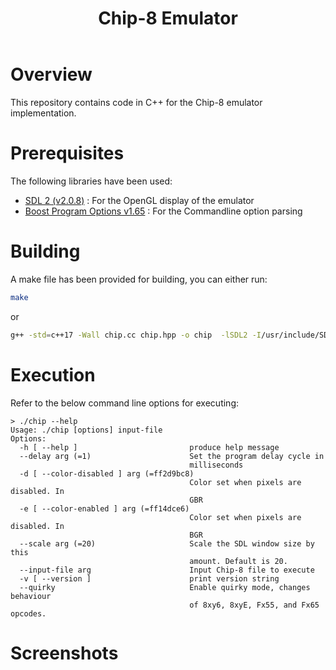 #+TITLE: Chip-8 Emulator
#+OPTIONS: showall indent

* Overview
  This repository contains code in C++ for the Chip-8 emulator implementation.

* Prerequisites
  The following libraries have been used:
   - [[https://wiki.libsdl.org/][SDL 2 (v2.0.8)]] : For the OpenGL display of the emulator
   - [[https://www.boost.org/doc/libs/1_65_0/doc/html/program_options.html][Boost Program Options v1.65]] : For the Commandline option parsing
* Building
A make file has been provided for building, you can either run:

#+BEGIN_SRC bash
make
#+END_SRC

or

#+BEGIN_SRC bash
g++ -std=c++17 -Wall chip.cc chip.hpp -o chip  -lSDL2 -I/usr/include/SDL2 -D_REENTRANT -lboost_program_options
#+END_SRC
* Execution

Refer to the below command line options for executing:

#+BEGIN_SRC
> ./chip --help
Usage: ./chip [options] input-file
Options:
  -h [ --help ]                         produce help message
  --delay arg (=1)                      Set the program delay cycle in
                                        milliseconds
  -d [ --color-disabled ] arg (=ff2d9bc8)
                                        Color set when pixels are disabled. In
                                        GBR
  -e [ --color-enabled ] arg (=ff14dce6)
                                        Color set when pixels are disabled. In
                                        BGR
  --scale arg (=20)                     Scale the SDL window size by this
                                        amount. Default is 20.
  --input-file arg                      Input Chip-8 file to execute
  -v [ --version ]                      print version string
  --quirky                              Enable quirky mode, changes behaviour
                                        of 8xy6, 8xyE, Fx55, and Fx65 opcodes.
#+END_SRC
* Screenshots

[[https://raw.githubusercontent.com/TheAntimist/chip8/master/images/test.png]]
[[https://raw.githubusercontent.com/TheAntimist/chip8/master/images/tetris.png]]
